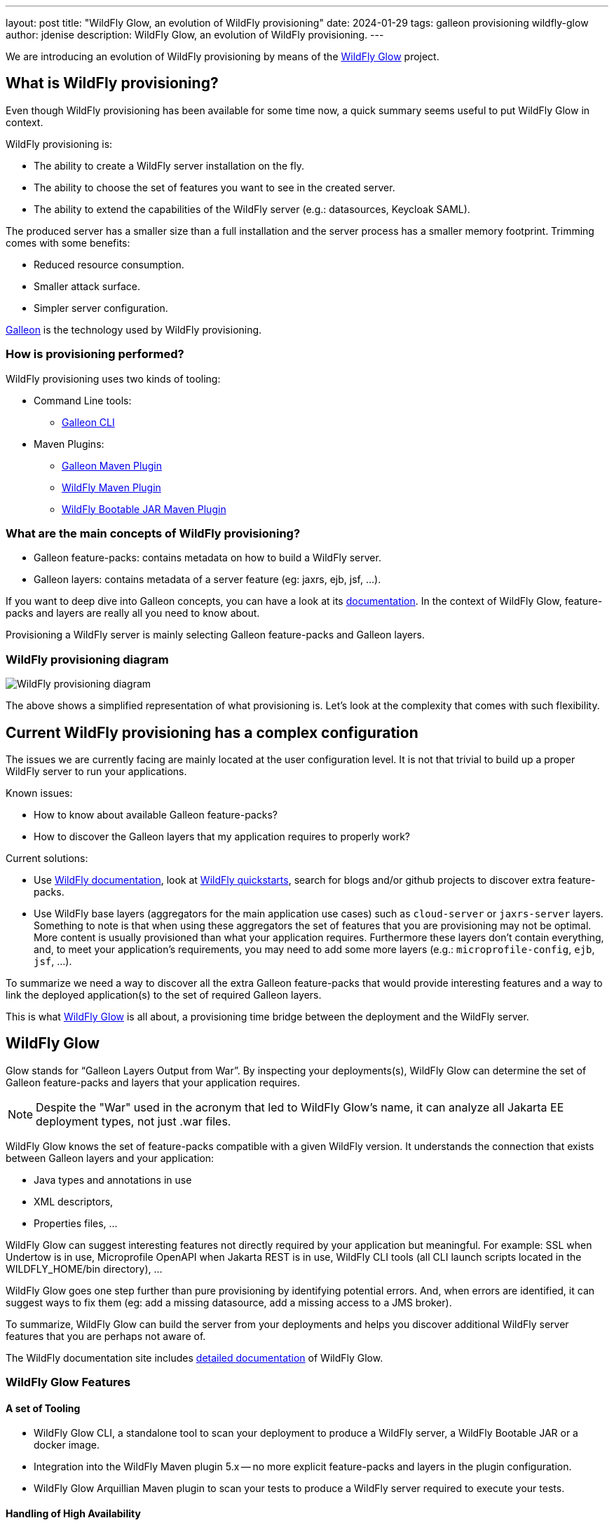 ---
layout: post
title:  "WildFly Glow, an evolution of WildFly provisioning"
date:   2024-01-29
tags: galleon provisioning wildfly-glow
author: jdenise
description: WildFly Glow, an evolution of WildFly provisioning.
---

We are introducing an evolution of WildFly provisioning by means of the https://github.com/wildfly/wildfly-glow[WildFly Glow] project.

== What is WildFly provisioning?

Even though WildFly provisioning has been available for some time now, a quick summary seems useful to put WildFly Glow in context.

WildFly provisioning is:

* The ability to create a WildFly server installation on the fly.
* The ability to choose the set of features you want to see in the created server.
* The ability to extend the capabilities of the WildFly server (e.g.: datasources, Keycloak SAML).

The produced server has a smaller size than a full installation and the server process has a smaller memory footprint. Trimming comes with some benefits:

* Reduced resource consumption.
* Smaller attack surface.
* Simpler server configuration.

https://docs.wildfly.org/galleon/[Galleon] is the technology used by WildFly provisioning.

=== How is provisioning performed?

WildFly provisioning uses two kinds of tooling:

* Command Line tools: 
** https://docs.wildfly.org/galleon/[Galleon CLI]

* Maven Plugins: 
** https://docs.wildfly.org/galleon/[Galleon Maven Plugin]
** https://github.com/wildfly/wildfly-maven-plugin[WildFly Maven Plugin]
** https://github.com/wildfly-extras/wildfly-jar-maven-plugin[WildFly Bootable JAR Maven Plugin]

=== What are the main concepts of WildFly provisioning?

* Galleon feature-packs: contains metadata on how to build a WildFly server.
* Galleon layers: contains metadata of a server feature (eg: jaxrs, ejb, jsf, ...).

If you want to deep dive into Galleon concepts, you can have a look at its https://docs.wildfly.org/galleon/[documentation]. In the context of WildFly Glow, feature-packs and layers are really 
all you need to know about.

Provisioning a WildFly server is mainly selecting Galleon feature-packs and Galleon layers.

=== WildFly provisioning diagram

image::wildfly-glow1.jpg[WildFly provisioning diagram]

The above shows a simplified representation of what provisioning is. Let's look at the complexity that comes with such flexibility.

== Current WildFly provisioning has a complex configuration

The issues we are currently facing are mainly located at the user configuration level. 
It is not that trivial to build up a proper WildFly server to run your applications.

Known issues:

* How to know about available Galleon feature-packs?
* How to discover the Galleon layers that my application requires to properly work?

Current solutions:

* Use https://docs.wildfly.org/30/[WildFly documentation], look at https://github.com/wildfly/quickstart[WildFly quickstarts], 
search for blogs and/or github projects to discover extra feature-packs.

* Use WildFly base layers (aggregators for the main application use cases) such as `cloud-server` or `jaxrs-server` layers. 
Something to note is that when using these aggregators the set of features that you are provisioning may not be optimal. 
More content is usually provisioned than what your application requires. Furthermore these layers don't contain everything, 
and, to meet your application's requirements, you may need to add some more layers (e.g.: `microprofile-config`, `ejb`, `jsf`, ...).

To summarize we need a way to discover all the extra Galleon feature-packs that would provide interesting features and a way to link 
the deployed application(s) to the set of required Galleon layers.

This is what https://github.com/wildfly/wildfly-glow[WildFly Glow] is all about, a provisioning time bridge between the deployment and the WildFly server.

== WildFly Glow

Glow stands for “Galleon Layers Output from War”. By inspecting your deployments(s), WildFly Glow 
can determine the set of Galleon feature-packs and layers that your application requires.

[NOTE]
====
Despite the "War" used in the acronym that led to WildFly Glow's name, it can analyze all Jakarta EE deployment types, not just .war files.
====

WildFly Glow knows the set of feature-packs compatible with a given WildFly version. 
It understands the connection that exists between Galleon layers and your application:

* Java types and annotations in use
* XML descriptors,
* Properties files, …

WildFly Glow can suggest interesting features not directly required by your application but meaningful. For example: SSL when Undertow is in use, 
Microprofile OpenAPI when Jakarta REST is in use, WildFly CLI tools (all CLI launch scripts located in the WILDFLY_HOME/bin directory), ...

WildFly Glow goes one step further than pure provisioning by identifying potential errors. And, when errors are identified, 
it can suggest ways to fix them (eg: add a missing datasource, add a missing access to a JMS broker).

To summarize, WildFly Glow can build the server from your deployments and helps you discover additional 
WildFly server features that you are perhaps not aware of.

The WildFly documentation site includes http://docs.wildfly.org/wildfly-glow[detailed documentation] of WildFly Glow.

=== WildFly Glow Features

==== A set of Tooling

* WildFly Glow CLI, a standalone tool to scan your deployment to produce a WildFly server, a WildFly Bootable JAR or a docker image.
* Integration into the WildFly Maven plugin 5.x -- no more explicit feature-packs and layers in the plugin configuration.
* WildFly Glow Arquillian Maven plugin to scan your tests to produce a WildFly server required to execute your tests.

==== Handling of High Availability

* WildFly Glow allows you to enable a “ha” profile to produce an High Available WildFly server.

==== Handling of 2 execution contexts

* bare-metal (the default).
* cloud, to execute on Openshift and/or Kubernetes. In addition to fine tuning the server configuration for cloud execution, 
WildFly Glow discovers and advertises the WildFly env variables usable to configure the server at startup.

==== Handling of datasources

* Identify missing datasources and suggest datasources that you can use to connect to databases.

==== Knowledge of extra Feature-packs

A centralized knowledge (located in the https://github.com/wildfly/wildfly-galleon-feature-packs[wildfly-galleon-feature-packs] github project) 
of extra Galleon feature-packs compatible with WildFly. The WildFly features defined in these extra feature-packs 
are included in the provisioned server when WildFly Glow detects a need for them. 

The set of extra features supported are:

* https://github.com/wildfly-extras/wildfly-cloud-galleon-pack[Cloud features]
* Support for the major https://github.com/wildfly-extras/wildfly-datasources-galleon-pack[datasources] (PostgreSQL, MySQL, MariaDB, MSSQLServer, Oracle)
* https://github.com/keycloak/keycloak[Keycloak] SAML
* https://github.com/wildfly-extras/wildfly-grpc-feature-pack[GRPc]
* https://github.com/wildfly-extras/wildfly-myfaces-feature-pack[MyFaces]
* https://github.com/wildfly-extras/wildfly-graphql-feature-pack[Microprofile-GraphQL]

==== Support for WildFly Preview

WildFly Glow allows you to choose to provision a WildFly Preview server instead of a WildFly server.

[NOTE]
====
Don't know about WildFly Preview? To learn more, see the https://docs.wildfly.org/30/WildFly_and_WildFly_Preview.html[WildFly documentation].
====

=== How WildFly Glow operates

WildFly Glow is used from provisioning tooling: WildFly Glow command line tool or WildFly Maven Plugin (starting with version 5.0.0 Beta).

Java classes and file descriptors located in your deployments are scanned to identify the required set of galleon layers. 

* It leverages Galleon provisioning artifacts (Feature-packs and Layers).
* It relies on rules included in each Galleon Layer.
** Rules capture the content expected inside the deployment for the layer to be required.
** Rules express the High Availability capability of a layer.
** Rules classify some layers as `add-on` that can be explicitly included. add-ons are advertised according to the set of layers discovered in the deployments.
e.g.: SSL, embedded/remote JMS brokers, datasources, WildFly CLI (jboss-cli, add-users, elytron tooling, .,..).
* It knows about High Availability profile, and will automatically include HA Galleon layers.

==== WildFly Glow rules

You can find documentation on the rules contained in WildFly Galleon layers in 
this http://docs.wildfly.org/wildfly-galleon-feature-packs/[documentation].

==== WildFly Glow Provisioning diagram

image::wildfly-glow2.jpg[WildFly Glow provisioning diagram]

== Provisioning tooling usage comparison

=== WildFly Maven plugin

==== Simple server

===== Configuration without WildFly Glow support

[source,xml]
----
...

<feature-packs>
  <feature-pack>    
    <location>org.wildfly:wildfly-galleon-pack:${version.server}</location>
  </feature-pack>
</feature-packs>
<layers>
    <layer>cloud-server</layer>
    <layer>ejb</layer>
</layers>
...
----

===== Configuration with support for WildFly Glow

The XML element `<discover-provisioning-info>` enables the support for WildFly Glow (starting with WildFly Maven Plugin version 5 Beta).
[source,xml]
----
...
<discover-provisioning-info/>
...
----

The provisioning configuration is fully delegated to WildFly Glow. It will include and exclude Galleon layers according to what has been discovered 
(exclusion of layers can be required when provisioning an HA server).

==== HA server for cloud execution with support for a PostgreSQL datasource

===== Configuration without WildFly Glow support

[source,xml]
----
...

<feature-packs>
  <feature-pack>    
    <location>org.wildfly:wildfly-galleon-pack:${version.server}</location>
  </feature-pack>
  <feature-pack>    
    <location>org.wildfly.cloud:wildfly-cloud-galleon-pack:${version.cloud}</location>
  </feature-pack>
  <feature-pack>
    <location>org.wildfly:wildfly-datasources-galleon-pack:${version.ds}</location>
  </feature-pack>
</feature-packs>
<layers>
    <layer>cloud-server</layer>
    <layer>ejb</layer>
    <layer>ejb-dist-cache</layer>
    <layer>jpa-distributed</layer>
    <layer>postgresql-driver</layer>
</layers>
<excludedLayers>
    <layer>ejb-local-cache</layer>
    <layer>jpa</layer>
</excludedLayers>
...
----

You can notice that some Galleon layers have been excluded and their HA counter parts have been included.

==== Configuration with support for WildFly Glow

The XML element `<discover-provisioning-info>` is evolved with the `ha` profile, `cloud` context and the `postgresql` add-on.

[source,xml]
----
...
<discover-provisioning-info>
  <profile>ha</profile>
  <context>cloud</context>
  <add-ons>
    <add-on>postgresql</add-on>
  </add-ons>
</discover-provisioning-info>
...
----

=== And What about WildFly Bootable JAR?

The https://github.com/wildfly-extras/wildfly-jar-maven-plugin[WildFly Bootable JAR Maven Plugin] has not been evolved to support Glow, 
we have evolved the WildFly Maven Plugin to also produce a WildFly Bootable JAR.

So you can benefit from WildFly Glow and build WildFly executable JARs by using the same Maven plugin.

To enable Bootable JAR packaging, set the `<bootable-jar>true</bootable-jar>` plugin option.

Details on how to produce WildFly Bootable JAR from the WildFly Maven Plugin will come in a following blog post.

=== Galleon CLI vs WildFly Glow CLI

==== Server with support for postgresql datasource

===== Galleon CLI

[source,bash]
----
galleon.sh install wildfly --layers=cloud-server,ejb,jsf --dir=server
galleon.sh install org.wildfly:wildfly-datasources-galleon-pack:6.0.0.Final --layers=postgresql-datasource --dir=server
----

You will then have to deploy your application into the provisioned server.

===== WildFly Glow CLI

[source,bash]
----
wildfly-glow.sh scan myapp.war --add-ons=postgresql --provision=SERVER
----

[NOTE]
====
* The provisioned server contains the deployment that has been scanned.

* By specifying `--provision=BOOTABLE_JAR` you can produce a WildFly bootable JAR. By specifying `--provision=DOCKER_IMAGE` you can produce a Docker image.

* If you don't use the `--provision` parameter at all, WildFly Glow will simply output a report of what it has discovered.
====

Here's an example of producing a Docker image for cloud execution:

[source,bash]
----
wildfly-glow.sh scan myapp.war --add-ons=postgresql --provision=DOCKER_IMAGE --cloud
----

===== Output example

WildFly Glow CLI output what it has discovered, for example:

[source,bash]
----

wildfly-glow.sh scan myapp.war 

Wildfly Glow is scanning...
context: bare-metal
enabled profile: none
galleon discovery
- feature-packs
   org.wildfly:wildfly-galleon-pack:30.0.1.Final
- layers
   ee-core-profile-server
   jpa
   ejb-lite
   jaxrs
   jsf
   h2-driver

Some suggestions have been found. You could enable suggestions with --suggest option (if using the WildFly Glow CLI) or <suggest>true</suggest> (if using the WildFly Maven Plugin).
If you had included a --provision option to the scan command, after outputting this report, WildFly Glow will continue on to provisioning your WildFly server, bootable jar or Docker image.
----

== Understanding why a Galleon layer has been selected

WildFly Glow is based on rules contained in the Wildfy Galleon layers. If a rule matches, the layer is included. The set of rules 
contained in WildFly layers is documented in this http://docs.wildfly.org/wildfly-galleon-feature-packs/[documentation].

If verbose mode is enabled (`--verbose` option with the WildFly Glow CLI, `<verbose>true</verbose>` option for the maven plugin), 
WildFly Glow will output for each layer the rules that matched.

An example of output:

----
...
layers inclusion rules
* ee-core-profile-server
  - BASE_LAYER
* ee-concurrency
  - JAVA_TYPE: [jakarta.enterprise.concurrent.*]
* undertow-https
  - ADD_ON
...
----

This output means:

* `ee-core-profile-server` is a base layer (always included).
* `ee-concurrency` layer is included because a Java class located in the java package `jakarta.enterprise.concurrent` has been found.
* `undertow-https` is included because it is bound to an included add-on (in this case `ssl`).

== Trimming numbers with WildFly Glow

We have measured the Disk usage and Memory consumption of some WildFly quickstarts 
(using https://github.com/wildfly/quickstart/tree/31.0.0.Final-glow-preview[WildFly Glow branch] vs https://github.com/wildfly/quickstart/tree/main[main branch]). We have observed a reduction of 5% to 55% for disk usage 
and 5% to 32% for memory consumption. Variation bound to the complexity of the quickstart. If the quickstart requires all the Galleon layers 
present in an aggregator layer (eg: `cloud-server` or `jaxrs-server`) then the gain is lower.

My colleague Kabir Khan has written an interesting https://github.com/kabir/vlog-glow/blob/main/README.md[project] 
and is going to publish a Vlog on the https://www.youtube.com/@WildFlyAS[WildFly Channel] that will showcase the gain you can expect with WildFly Glow. Stay tuned!

== Datasources support, missing datasource detection

If WildFly Glow detects that your deployment uses datasources, it will abort asking you to take an action to fix the problem.
It will suggest the set of known add-ons allowing WildFly to connect to a database.

You will have to choose one of the proposed add-ons. 

An example of a reported error when using the WildFly Glow CLI:

[source,bash]
----
wildfly-glow scan todo-backend.war

Wildfly Glow is scanning...
context: bare-metal
enabled profile: none
galleon discovery
- feature-packs
   org.wildfly:wildfly-galleon-pack:30.0.1.Final
- layers
   ee-core-profile-server
   ejb-lite
   jpa
   jaxrs

identified errors
* unbound datasources error: java:jboss/datasources/ToDos
  To correct this error, enable one of the following add-ons:
  - mariadb
  - mssqlserver
  - mysql
  - oracle
  - postgresql

Some suggestions have been found. You could enable suggestions with --suggest option (if using the WildFly Glow CLI) or <suggest>true</suggest> (if using the WildFly Maven Plugin).
To enable add-ons, add the --add-ons=<list of add-ons> option to the scan command
Some errors have been reported. You should fix them prior provisioning a server with the --provision option of the scan command
----

== Datasources support, setting a datasource add-on

We will use the `postgresql` add-on to fix the reported error.

[source,bash]
----
wildfly-glow scan todo-backend.war --add-ons=postgresql

Wildfly Glow is scanning...
context: bare-metal
enabled profile: none
galleon discovery
- feature-packs
   org.wildfly:wildfly-galleon-pack:30.0.1.Final
   org.wildfly:wildfly-datasources-galleon-pack:6.0.0.Final
- layers
   ee-core-profile-server
   ejb-lite
   jpa
   jaxrs
   postgresql-datasource

enabled add-ons
- postgresql : Documentation in https://github.com/wildfly-extras/wildfly-datasources-galleon-pack

strongly suggested configuration

postgresql-datasource environment variables:
 - POSTGRESQL_DATABASE=Defines the database name to be used in the datasource’s `connection-url` property.
 - POSTGRESQL_JNDI=java:jboss/datasources/ToDos
 - POSTGRESQL_PASSWORD=Defines the password for the datasource.
 - POSTGRESQL_USER=Defines the username for the datasource.

----

WildFly Glow detects that the postgresql datasource has to be configured with environment variables and advertise the set of environment variables to be used when starting the server.

Example of a server started with environment variables set:

[source,bash]
----
POSTGRESQL_DATABASE=test \
POSTGRESQL_JNDI=java:jboss/datasources/ToDos \
POSTGRESQL_PASSWORD=test \
POSTGRESQL_USER=test \
sh ./bin/target/server/bin/standalone.sh 
----

== Experimenting with WildFly Glow

=== Using the WildFly Glow CLI

To get started with the WildFly Glow CLI, you can download the https://github.com/wildfly/wildfly-glow/releases[latest WildFly Glow CLI]. 

To scan a deployment you plan to deploy to WildFly, call:

[source,bash]
----
wildfly-glow.sh scan <your deployment>
----

You can report issues/suggestions as https://github.com/wildfly/wildfly-glow/issues[Issues] in the WildFly Glow project.

=== Using the WildFly Maven Plugin

The WildFly quickstarts have been ported to rely on WildFly Glow. You can clone the following quickstart https://github.com/wildfly/quickstart/tree/31.0.0.Final-glow-preview[branch] and play with the quickstarts of your choice.
For example:

[source,bash]
----
cd helloworld
mvn clean package -Pprovisioned-server
----

To produce a WildFly Bootable JAR call:

[source,bash]
----
cd microprofile-config
mvn clean package -Pbootable-jar
----

== Status

For WildFly 31, WildFly Glow is at a Beta level of quality. Some facts:

** https://github.com/wildfly/wildfly-glow/releases[Latest WildFly Glow] version is currently 1.0.0.Beta7.
** https://github.com/wildfly/wildfly-maven-plugin[WildFly Maven Plugin] 5.0.0.Beta2 supports WildFly Glow and the ability to produce a WildFly Bootable JAR.
** All WildFly quickstarts have been ported to use WildFly Glow in this preview https://github.com/wildfly/quickstart/tree/31.0.0.Final-glow-preview[branch].
** The WildFly 31 testsuite has been enhanced to use WildFly Glow everywhere where it is practical.
** WildFly Galleon feature-packs https://github.com/wildfly/wildfly-galleon-feature-packs[registry] is open to contribute more extra feature-packs compatible with WildFly.

Final level of quality is expected for WildFly 32

** WildFly Glow Final.
** WildFly Quickstarts main branch migrated to WildFly Glow.

We hope that you will find interest in this simplified approach to provisioning WildFly servers. Your feedback would be very valuable to evolve WildFly Glow in the right direction.
Feel free to log issues in the https://github.com/wildfly/wildfly-glow/issues[project].

Thank-you!

Jean-Francois Denise